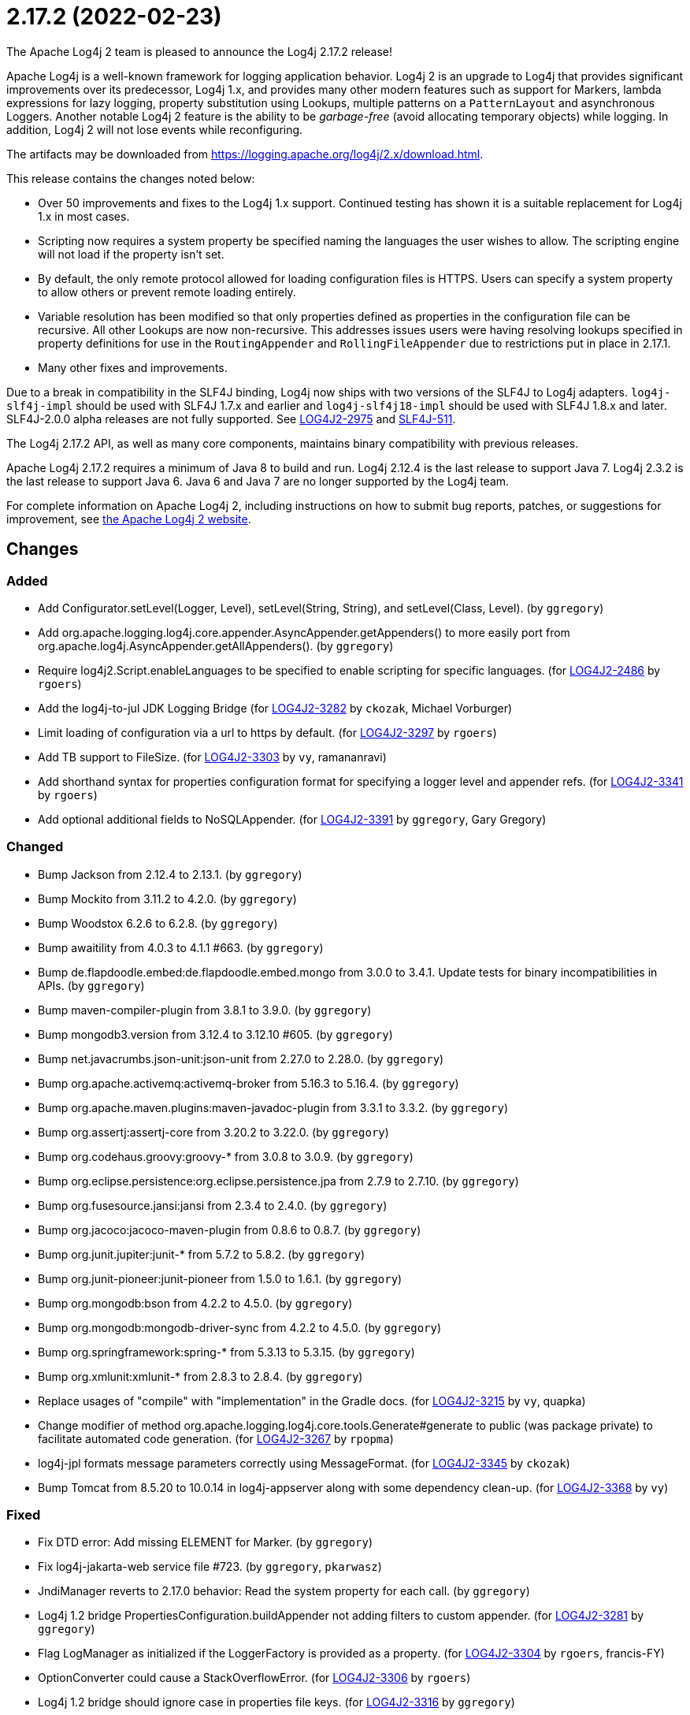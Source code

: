 ////
    Licensed to the Apache Software Foundation (ASF) under one or more
    contributor license agreements.  See the NOTICE file distributed with
    this work for additional information regarding copyright ownership.
    The ASF licenses this file to You under the Apache License, Version 2.0
    (the "License"); you may not use this file except in compliance with
    the License.  You may obtain a copy of the License at

         https://www.apache.org/licenses/LICENSE-2.0

    Unless required by applicable law or agreed to in writing, software
    distributed under the License is distributed on an "AS IS" BASIS,
    WITHOUT WARRANTIES OR CONDITIONS OF ANY KIND, either express or implied.
    See the License for the specific language governing permissions and
    limitations under the License.
////

////
*DO NOT EDIT THIS FILE!!*
This file is automatically generated from the release changelog directory!
////

= 2.17.2 (2022-02-23)

The Apache Log4j 2 team is pleased to announce the Log4j 2.17.2 release!

Apache Log4j is a well-known framework for logging application behavior.
Log4j 2 is an upgrade to Log4j that provides significant improvements over its predecessor, Log4j 1.x, and provides many other modern features such as support for Markers, lambda expressions for lazy logging, property substitution using Lookups, multiple patterns on a `PatternLayout` and asynchronous Loggers.
Another notable Log4j 2 feature is the ability to be _garbage-free_ (avoid allocating temporary objects) while logging.
In addition, Log4j 2 will not lose events while reconfiguring.

The artifacts may be downloaded from https://logging.apache.org/log4j/2.x/download.html[].

This release contains the changes noted below:

* Over 50 improvements and fixes to the Log4j 1.x support.
Continued testing has shown it is a suitable replacement for Log4j 1.x in most cases.
* Scripting now requires a system property be specified naming the languages the user wishes to allow.
The scripting engine will not load if the property isn't set.
* By default, the only remote protocol allowed for loading configuration files is HTTPS.
Users can specify a system property to allow others or prevent remote loading entirely.
* Variable resolution has been modified so that only properties defined as properties in the configuration file can be recursive.
All other Lookups are now non-recursive.
This addresses issues users were having resolving lookups specified in property definitions for use in the `RoutingAppender` and `RollingFileAppender` due to restrictions put in place in 2.17.1.
* Many other fixes and improvements.

Due to a break in compatibility in the SLF4J binding, Log4j now ships with two versions of the SLF4J to Log4j adapters.
`log4j-slf4j-impl` should be used with SLF4J 1.7.x and earlier and `log4j-slf4j18-impl` should be used with SLF4J 1.8.x and later.
SLF4J-2.0.0 alpha releases are not fully supported.
See https://issues.apache.org/jira/browse/LOG4J2-2975[LOG4J2-2975] and https://jira.qos.ch/browse/SLF4J-511[SLF4J-511].

The Log4j 2.17.2 API, as well as many core components, maintains binary compatibility with previous releases.

Apache Log4j 2.17.2 requires a minimum of Java 8 to build and run.
Log4j 2.12.4 is the last release to support Java 7.
Log4j 2.3.2 is the last release to support Java 6.
Java 6 and Java 7 are no longer supported by the Log4j team.

For complete information on Apache Log4j 2, including instructions on how to submit bug reports, patches, or suggestions for improvement, see http://logging.apache.org/log4j/2.x/[the Apache Log4j 2 website].

== Changes

=== Added

* Add Configurator.setLevel(Logger, Level), setLevel(String, String), and setLevel(Class, Level). (by `ggregory`)
* Add org.apache.logging.log4j.core.appender.AsyncAppender.getAppenders() to more easily port from org.apache.log4j.AsyncAppender.getAllAppenders(). (by `ggregory`)
* Require log4j2.Script.enableLanguages to be specified to enable scripting for specific languages. (for https://issues.apache.org/jira/browse/LOG4J2-2486[LOG4J2-2486] by `rgoers`)
* Add the log4j-to-jul JDK Logging Bridge (for https://issues.apache.org/jira/browse/LOG4J2-3282[LOG4J2-3282] by `ckozak`, Michael Vorburger)
* Limit loading of configuration via a url to https by default. (for https://issues.apache.org/jira/browse/LOG4J2-3297[LOG4J2-3297] by `rgoers`)
* Add TB support to FileSize. (for https://issues.apache.org/jira/browse/LOG4J2-3303[LOG4J2-3303] by `vy`, ramananravi)
* Add shorthand syntax for properties configuration format for specifying a logger level and appender refs. (for https://issues.apache.org/jira/browse/LOG4J2-3341[LOG4J2-3341] by `rgoers`)
* Add optional additional fields to NoSQLAppender. (for https://issues.apache.org/jira/browse/LOG4J2-3391[LOG4J2-3391] by `ggregory`, Gary Gregory)

=== Changed

* Bump Jackson from 2.12.4 to 2.13.1. (by `ggregory`)
* Bump Mockito from 3.11.2 to 4.2.0. (by `ggregory`)
* Bump Woodstox 6.2.6 to 6.2.8. (by `ggregory`)
* Bump awaitility from 4.0.3 to 4.1.1 #663. (by `ggregory`)
* Bump de.flapdoodle.embed:de.flapdoodle.embed.mongo from 3.0.0 to 3.4.1. Update tests for binary incompatibilities in APIs. (by `ggregory`)
* Bump maven-compiler-plugin from 3.8.1 to 3.9.0. (by `ggregory`)
* Bump mongodb3.version from 3.12.4 to 3.12.10 #605. (by `ggregory`)
* Bump net.javacrumbs.json-unit:json-unit from 2.27.0 to 2.28.0. (by `ggregory`)
* Bump org.apache.activemq:activemq-broker from 5.16.3 to 5.16.4. (by `ggregory`)
* Bump org.apache.maven.plugins:maven-javadoc-plugin from 3.3.1 to 3.3.2. (by `ggregory`)
* Bump org.assertj:assertj-core from 3.20.2 to 3.22.0. (by `ggregory`)
* Bump org.codehaus.groovy:groovy-* from 3.0.8 to 3.0.9. (by `ggregory`)
* Bump org.eclipse.persistence:org.eclipse.persistence.jpa from 2.7.9 to 2.7.10. (by `ggregory`)
* Bump org.fusesource.jansi:jansi from 2.3.4 to 2.4.0. (by `ggregory`)
* Bump org.jacoco:jacoco-maven-plugin from 0.8.6 to 0.8.7. (by `ggregory`)
* Bump org.junit.jupiter:junit-* from 5.7.2 to 5.8.2. (by `ggregory`)
* Bump org.junit-pioneer:junit-pioneer from 1.5.0 to 1.6.1. (by `ggregory`)
* Bump org.mongodb:bson from 4.2.2 to 4.5.0. (by `ggregory`)
* Bump org.mongodb:mongodb-driver-sync from 4.2.2 to 4.5.0. (by `ggregory`)
* Bump org.springframework:spring-* from 5.3.13 to 5.3.15. (by `ggregory`)
* Bump org.xmlunit:xmlunit-* from 2.8.3 to 2.8.4. (by `ggregory`)
* Replace usages of "compile" with "implementation" in the Gradle docs. (for https://issues.apache.org/jira/browse/LOG4J2-3215[LOG4J2-3215] by `vy`, quapka)
* Change modifier of method org.apache.logging.log4j.core.tools.Generate#generate to public (was package private) to facilitate automated code generation. (for https://issues.apache.org/jira/browse/LOG4J2-3267[LOG4J2-3267] by `rpopma`)
* log4j-jpl formats message parameters correctly using MessageFormat. (for https://issues.apache.org/jira/browse/LOG4J2-3345[LOG4J2-3345] by `ckozak`)
* Bump Tomcat from 8.5.20 to 10.0.14 in log4j-appserver along with some dependency clean-up. (for https://issues.apache.org/jira/browse/LOG4J2-3368[LOG4J2-3368] by `vy`)

=== Fixed

* Fix DTD error: Add missing ELEMENT for Marker. (by `ggregory`)
* Fix log4j-jakarta-web service file #723. (by `ggregory`, `pkarwasz`)
* JndiManager reverts to 2.17.0 behavior: Read the system property for each call. (by `ggregory`)
* Log4j 1.2 bridge PropertiesConfiguration.buildAppender not adding filters to custom appender. (for https://issues.apache.org/jira/browse/LOG4J2-3281[LOG4J2-3281] by `ggregory`)
* Flag LogManager as initialized if the LoggerFactory is provided as a property. (for https://issues.apache.org/jira/browse/LOG4J2-3304[LOG4J2-3304] by `rgoers`, francis-FY)
* OptionConverter could cause a StackOverflowError. (for https://issues.apache.org/jira/browse/LOG4J2-3306[LOG4J2-3306] by `rgoers`)
* Log4j 1.2 bridge should ignore case in properties file keys. (for https://issues.apache.org/jira/browse/LOG4J2-3316[LOG4J2-3316] by `ggregory`)
* Fix RoutingAppender backward compatibility and disallow recursive evaluation of lookup results outside of configuration properties. (for https://issues.apache.org/jira/browse/LOG4J2-3317[LOG4J2-3317] by `ckozak`)
* Log4j 1.2 bridge class org.apache.log4j.spi.LoggingEvent missing constructors and public instance variable. (for https://issues.apache.org/jira/browse/LOG4J2-3326[LOG4J2-3326] by `ggregory`, Gary Gregory)
* Log4j 1.2 bridge fixes parsing filters in properties configuration file #680. (for https://issues.apache.org/jira/browse/LOG4J2-3326[LOG4J2-3326] by `ggregory`, Gary GregoryBenjamin Röhl)
* Log4j 1.2 bridge missing OptionConverter.instantiateByKey(Properties, String, Class, Object). (for https://issues.apache.org/jira/browse/LOG4J2-3326[LOG4J2-3326] by `ggregory`, Gary Gregory)
* Log4j 1.2 bridge does not support system properties in log4j.xml. (for https://issues.apache.org/jira/browse/LOG4J2-3328[LOG4J2-3328] by `ggregory`, Gary Gregory)
* Configurator.setLevel not fetching the correct LoggerContext. (for https://issues.apache.org/jira/browse/LOG4J2-3330[LOG4J2-3330] by `ggregory`, Gary GregoryMircea Lemnaru)
* Fix ThreadContextDataInjector initialization deadlock (for https://issues.apache.org/jira/browse/LOG4J2-3333[LOG4J2-3333] by `ckozak`)
* Fix substitutions when programmatic configuration is used (for https://issues.apache.org/jira/browse/LOG4J2-3358[LOG4J2-3358] by `ckozak`)
* AppenderLoggingException logging any exception to a MongoDB Appender. (for https://issues.apache.org/jira/browse/LOG4J2-3392[LOG4J2-3392] by `ggregory`, Omer UGary Gregory)
* Possible NullPointerException in MongoDb4DocumentObject, MongoDbDocumentObject, DefaultNoSqlObject. (for https://issues.apache.org/jira/browse/LOG4J2-3392[LOG4J2-3392] by `ggregory`, Gary Gregory)
* Fix DefaultConfiguration leak in PatternLayout (for https://issues.apache.org/jira/browse/LOG4J2-3404[LOG4J2-3404] by `ckozak`, Piotr P. Karwasz)
* Document that the Spring Boot Lookup requires the log4j-spring-boot dependency. (for https://issues.apache.org/jira/browse/LOG4J2-3405[LOG4J2-3405] by `rgoers`)
* Log4j 1.2 bridge Check for non-existent appender when parsing properties #761. (for https://issues.apache.org/jira/browse/LOG4J2-3407[LOG4J2-3407] by `ggregory`, Kenny MacLeod)
* Log4j 1.2 bridge supports global threshold #764. (for https://issues.apache.org/jira/browse/LOG4J2-3407[LOG4J2-3407] by `ggregory`, Piotr P. Karwasz)
* Log4j 1.2 bridge throws a ClassCastException when logging a Map with non-String keys. (for https://issues.apache.org/jira/browse/LOG4J2-3410[LOG4J2-3410] by `ggregory`, Gary GregoryBarry Sham)
* Log4j 1.2 bridge adds org.apache.log4j.Hierarchy. (by `ggregory`)
* Log4j 1.2 bridge adds org.apache.log4j.component.helpers.Constants. (by `ggregory`)
* Log4j 1.2 bridge adds org.apache.log4j.helpers.Loader. (by `ggregory`)
* Log4j 1.2 bridge adds org.apache.log4j.helpers.LogLog. (by `ggregory`)
* Log4j 1.2 bridge adds org.apache.log4j.spi.DefaultRepositorySelector. (by `ggregory`)
* Log4j 1.2 bridge adds org.apache.log4j.spi.NOPLoggerRepository and NOPLogger. (by `ggregory`)
* Log4j 1.2 bridge adds org.apache.log4j.spi.RootLogger. (by `ggregory`)
* Log4j 1.2 bridge class Category is missing some protected instance variables. (by `ggregory`)
* Log4j 1.2 bridge class Category should implement AppenderAttachable. (by `ggregory`)
* Log4j 1.2 bridge class ConsoleAppender should extend WriterAppender and provide better compatibility with custom appenders. (by `ggregory`)
* Log4j 1.2 bridge class LogManager default constructor should be public. (by `ggregory`)
* Log4j 1.2 bridge class OptionConverter is missing selectAndConfigure() methods. (by `ggregory`)
* Log4j 1.2 bridge class PatternLayout is missing constants DEFAULT_CONVERSION_PATTERN and TTCC_CONVERSION_PATTERN. (by `ggregory`)
* Log4j 1.2 bridge class PropertyConfigurator should implement Configurator. (by `ggregory`)
* Log4j 1.2 bridge creates a SocketAppender instead of a SyslogAppender. (by `ggregory`, Gary Gregory)
* Log4j 1.2 bridge implements LogManager.getCurrentLoggers() fully. (by `ggregory`)
* Log4j 1.2 bridge implements most of DOMConfigurator. (by `ggregory`, Gary Gregory)
* Log4j 1.2 bridge interface Configurator doConfigure() methods should use LoggerRepository, not LoggerContext. (by `ggregory`)
* Log4j 1.2 bridge interface org.apache.log4j.spi.RendererSupport was in the wrong package and incomplete. (by `ggregory`)
* Log4j 1.2 bridge interfaces missing from package org.apache.log4j.spi: ThrowableRenderer, ThrowableRendererSupport, TriggeringEventEvaluator. (by `ggregory`)
* Log4j 1.2 bridge issues with filters #753. (by `ggregory`, Gary GregoryPiotr P. Karwasz)
* Log4j 1.2 bridge method Category.exists(String) should be static. (by `ggregory`)
* Log4j 1.2 bridge method NDC.inherit(Stack) should not use generics to provide source compatibility. (by `ggregory`)
* Log4j 1.2 bridge methods Category.getChainedPriority() and getEffectiveLevel() should not be final. (by `ggregory`)
* Log4j 1.2 bridge methods missing in org.apache.log4j.Category: getDefaultHierarchy(), getHierarchy(), getLoggerRepository(). (by `ggregory`)
* Log4j 1.2 bridge missed (by `ggregory`, Gary Gregory)
* Log4j 1.2 bridge missed org.apache.log4j.pattern.FormattingInfo. (by `ggregory`, Gary Gregory)
* Log4j 1.2 bridge missed org.apache.log4j.pattern.NameAbbreviator. (by `ggregory`, Gary Gregory)
* Log4j 1.2 bridge missing DefaultThrowableRenderer. (by `ggregory`, Gary Gregory)
* Log4j 1.2 bridge missing FormattingInfo. (by `ggregory`, Gary Gregory)
* Log4j 1.2 bridge missing PatternConverter. (by `ggregory`, Gary Gregory)
* Log4j 1.2 bridge missing PatternParser. (by `ggregory`, Gary Gregory)
* Log4j 1.2 bridge missing UtilLoggingLevel. (by `ggregory`, Gary Gregory)
* Log4j 1.2 bridge missing class org.apache.log4j.or.RendererMap. (by `ggregory`)
* Log4j 1.2 bridge missing some LocationInfo constructors. (by `ggregory`, Gary Gregory)
* Log4j 1.2 bridge missing some ThrowableInformation constructors. (by `ggregory`, Gary Gregory)
* Log4j 1.2 bridge now logs a warning instead of throwing an NullPointerException when building a Syslog appender with a missing "SyslogHost" param. (by `ggregory`, Gary Gregory)
* Log4j 1.2 bridge should allow property and XML attributes to start with either an upper-case or lower-case letter. (by `ggregory`, Piotr P. KarwaszGary Gregory)
* Log4j 1.2 bridge supports the SocketAppender. (by `ggregory`, Gary Gregory)
* Log4j 1.2 bridge throws ClassCastException when using SimpleLayout and others #708. (by `ggregory`, Piotr P. KarwaszGary Gregory)
* Log4j 1.2 bridge uses some incorrect default property values in some appenders. (by `ggregory`, Piotr P. Karwasz)
* Log4j 1.2 bridge uses the wrong default values for a TTCCLayout #709. (by `ggregory`, Piotr P. KarwaszGary Gregory)
* Log4j 1.2 bridge uses the wrong file pattern for rolling file appenders #710. (by `ggregory`, Piotr P. KarwaszGary Gregory)
* Trim whitespace before parsing a String into an Integer. (by `ggregory`, Gary Gregory)
